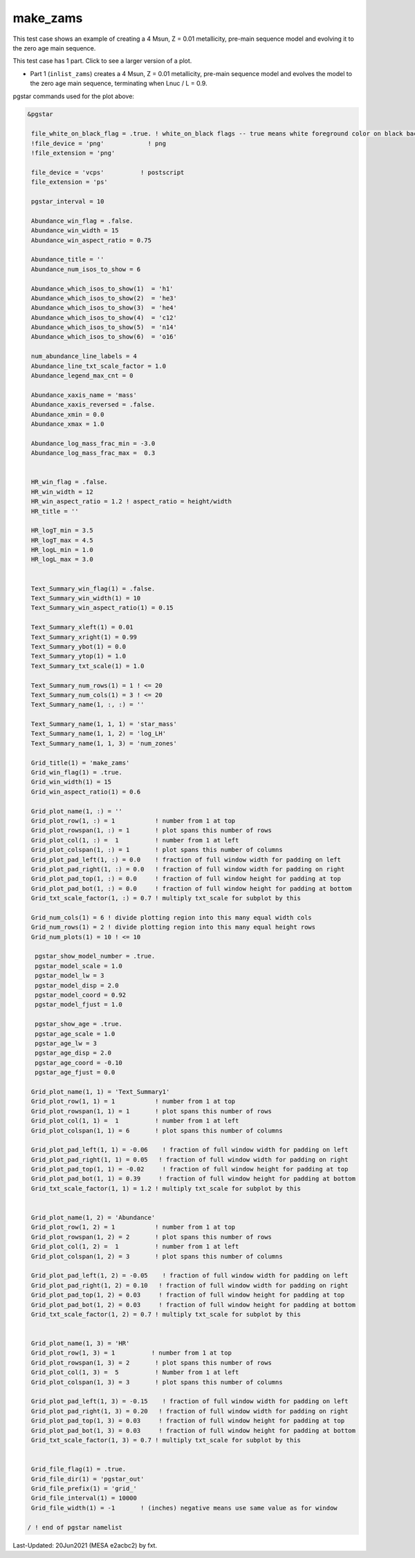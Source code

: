 .. _make_zams:

*********
make_zams
*********

This test case shows an example of creating a 4 Msun, Z = 0.01 metallicity, pre-main sequence model and evolving it to the zero age main sequence.

This test case has 1 part. Click to see a larger version of a plot.

* Part 1 (``inlist_zams``) creates a 4 Msun, Z = 0.01 metallicity, pre-main sequence model and evolves the model to the zero age main sequence, terminating when Lnuc / L = 0.9.

.. image:: ../../../star/test_suite/make_zams/docs/grid_000192.svg
   :scale: 100%


pgstar commands used for the plot above:

.. code-block:: console

 &pgstar

  file_white_on_black_flag = .true. ! white_on_black flags -- true means white foreground color on black background
  !file_device = 'png'            ! png
  !file_extension = 'png'

  file_device = 'vcps'          ! postscript
  file_extension = 'ps'

  pgstar_interval = 10

  Abundance_win_flag = .false.
  Abundance_win_width = 15
  Abundance_win_aspect_ratio = 0.75

  Abundance_title = ''
  Abundance_num_isos_to_show = 6

  Abundance_which_isos_to_show(1)  = 'h1'
  Abundance_which_isos_to_show(2)  = 'he3'
  Abundance_which_isos_to_show(3)  = 'he4'
  Abundance_which_isos_to_show(4)  = 'c12'
  Abundance_which_isos_to_show(5)  = 'n14'
  Abundance_which_isos_to_show(6)  = 'o16'

  num_abundance_line_labels = 4
  Abundance_line_txt_scale_factor = 1.0
  Abundance_legend_max_cnt = 0

  Abundance_xaxis_name = 'mass'
  Abundance_xaxis_reversed = .false.
  Abundance_xmin = 0.0
  Abundance_xmax = 1.0

  Abundance_log_mass_frac_min = -3.0
  Abundance_log_mass_frac_max =  0.3


  HR_win_flag = .false.
  HR_win_width = 12
  HR_win_aspect_ratio = 1.2 ! aspect_ratio = height/width
  HR_title = ''

  HR_logT_min = 3.5
  HR_logT_max = 4.5
  HR_logL_min = 1.0
  HR_logL_max = 3.0


  Text_Summary_win_flag(1) = .false.
  Text_Summary_win_width(1) = 10
  Text_Summary_win_aspect_ratio(1) = 0.15

  Text_Summary_xleft(1) = 0.01
  Text_Summary_xright(1) = 0.99
  Text_Summary_ybot(1) = 0.0
  Text_Summary_ytop(1) = 1.0
  Text_Summary_txt_scale(1) = 1.0

  Text_Summary_num_rows(1) = 1 ! <= 20
  Text_Summary_num_cols(1) = 3 ! <= 20
  Text_Summary_name(1, :, :) = ''

  Text_Summary_name(1, 1, 1) = 'star_mass'
  Text_Summary_name(1, 1, 2) = 'log_LH'
  Text_Summary_name(1, 1, 3) = 'num_zones'

  Grid_title(1) = 'make_zams'
  Grid_win_flag(1) = .true.
  Grid_win_width(1) = 15
  Grid_win_aspect_ratio(1) = 0.6

  Grid_plot_name(1, :) = ''
  Grid_plot_row(1, :) = 1           ! number from 1 at top
  Grid_plot_rowspan(1, :) = 1       ! plot spans this number of rows
  Grid_plot_col(1, :) =  1          ! number from 1 at left
  Grid_plot_colspan(1, :) = 1       ! plot spans this number of columns
  Grid_plot_pad_left(1, :) = 0.0    ! fraction of full window width for padding on left
  Grid_plot_pad_right(1, :) = 0.0   ! fraction of full window width for padding on right
  Grid_plot_pad_top(1, :) = 0.0     ! fraction of full window height for padding at top
  Grid_plot_pad_bot(1, :) = 0.0     ! fraction of full window height for padding at bottom
  Grid_txt_scale_factor(1, :) = 0.7 ! multiply txt_scale for subplot by this

  Grid_num_cols(1) = 6 ! divide plotting region into this many equal width cols
  Grid_num_rows(1) = 2 ! divide plotting region into this many equal height rows
  Grid_num_plots(1) = 10 ! <= 10

   pgstar_show_model_number = .true.
   pgstar_model_scale = 1.0
   pgstar_model_lw = 3
   pgstar_model_disp = 2.0
   pgstar_model_coord = 0.92
   pgstar_model_fjust = 1.0

   pgstar_show_age = .true.
   pgstar_age_scale = 1.0
   pgstar_age_lw = 3
   pgstar_age_disp = 2.0
   pgstar_age_coord = -0.10
   pgstar_age_fjust = 0.0

  Grid_plot_name(1, 1) = 'Text_Summary1'
  Grid_plot_row(1, 1) = 1           ! number from 1 at top
  Grid_plot_rowspan(1, 1) = 1       ! plot spans this number of rows
  Grid_plot_col(1, 1) =  1          ! number from 1 at left
  Grid_plot_colspan(1, 1) = 6       ! plot spans this number of columns

  Grid_plot_pad_left(1, 1) = -0.06    ! fraction of full window width for padding on left
  Grid_plot_pad_right(1, 1) = 0.05   ! fraction of full window width for padding on right
  Grid_plot_pad_top(1, 1) = -0.02     ! fraction of full window height for padding at top
  Grid_plot_pad_bot(1, 1) = 0.39     ! fraction of full window height for padding at bottom
  Grid_txt_scale_factor(1, 1) = 1.2 ! multiply txt_scale for subplot by this


  Grid_plot_name(1, 2) = 'Abundance'
  Grid_plot_row(1, 2) = 1           ! number from 1 at top
  Grid_plot_rowspan(1, 2) = 2       ! plot spans this number of rows
  Grid_plot_col(1, 2) =  1          ! number from 1 at left
  Grid_plot_colspan(1, 2) = 3       ! plot spans this number of columns

  Grid_plot_pad_left(1, 2) = -0.05    ! fraction of full window width for padding on left
  Grid_plot_pad_right(1, 2) = 0.10   ! fraction of full window width for padding on right
  Grid_plot_pad_top(1, 2) = 0.03     ! fraction of full window height for padding at top
  Grid_plot_pad_bot(1, 2) = 0.03     ! fraction of full window height for padding at bottom
  Grid_txt_scale_factor(1, 2) = 0.7 ! multiply txt_scale for subplot by this


  Grid_plot_name(1, 3) = 'HR'
  Grid_plot_row(1, 3) = 1          ! number from 1 at top
  Grid_plot_rowspan(1, 3) = 2       ! plot spans this number of rows
  Grid_plot_col(1, 3) =  5          ! Number from 1 at left
  Grid_plot_colspan(1, 3) = 3       ! plot spans this number of columns

  Grid_plot_pad_left(1, 3) = -0.15    ! fraction of full window width for padding on left
  Grid_plot_pad_right(1, 3) = 0.20   ! fraction of full window width for padding on right
  Grid_plot_pad_top(1, 3) = 0.03     ! fraction of full window height for padding at top
  Grid_plot_pad_bot(1, 3) = 0.03     ! fraction of full window height for padding at bottom
  Grid_txt_scale_factor(1, 3) = 0.7 ! multiply txt_scale for subplot by this


  Grid_file_flag(1) = .true.
  Grid_file_dir(1) = 'pgstar_out'
  Grid_file_prefix(1) = 'grid_'
  Grid_file_interval(1) = 10000
  Grid_file_width(1) = -1       ! (inches) negative means use same value as for window

 / ! end of pgstar namelist


Last-Updated: 20Jun2021 (MESA e2acbc2) by fxt.
